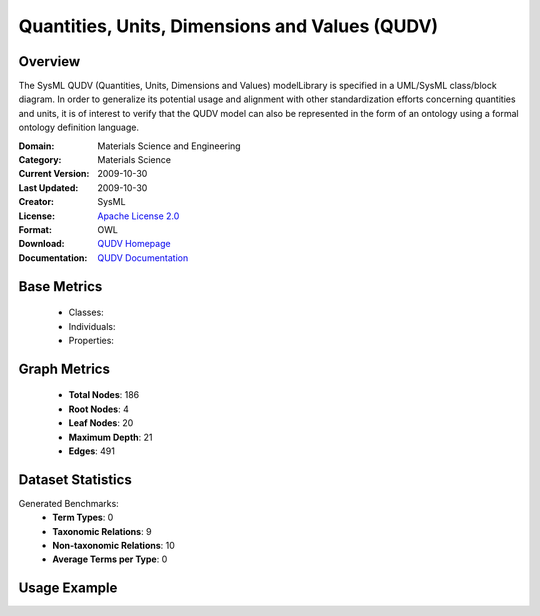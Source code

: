 Quantities, Units, Dimensions and Values (QUDV)
===============================================

Overview
-----------------
The SysML QUDV (Quantities, Units, Dimensions and Values) modelLibrary is specified in a UML/SysML
class/block diagram. In order to generalize its potential usage and alignment with other standardization efforts
concerning quantities and units, it is of interest to verify that the QUDV model can also be represented
in the form of an ontology using a formal ontology definition language.

:Domain: Materials Science and Engineering
:Category: Materials Science
:Current Version: 2009-10-30
:Last Updated: 2009-10-30
:Creator: SysML
:License: `Apache License 2.0 <https://www.apache.org/licenses/LICENSE-2.0>`_
:Format: OWL
:Download: `QUDV Homepage <https://www.omgwiki.org/OMGSysML/doku.php?id=sysml-qudv:qudv_owl>`_
:Documentation: `QUDV Documentation <https://www.omgwiki.org/OMGSysML/doku.php?id=sysml-qudv:qudv_owl>`_

Base Metrics
---------------
    - Classes:
    - Individuals:
    - Properties:

Graph Metrics
------------------
    - **Total Nodes**: 186
    - **Root Nodes**: 4
    - **Leaf Nodes**: 20
    - **Maximum Depth**: 21
    - **Edges**: 491

Dataset Statistics
-------------------
Generated Benchmarks:
    - **Term Types**: 0
    - **Taxonomic Relations**: 9
    - **Non-taxonomic Relations**: 10
    - **Average Terms per Type**: 0

Usage Example
------------------
.. code-block:: python
    from ontolearner.ontology import QUDV

    # Initialize and load ontology
    ontology = QUDV()
    ontology.load("path/to/qudv.ttl")

    # Extract datasets
    data = ontology.extract()

    # Access specific relations
    term_types = data.term_typings
    taxonomic_relations = data.type_taxonomies
    non_taxonomic_relations = data.type_non_taxonomic_relations
